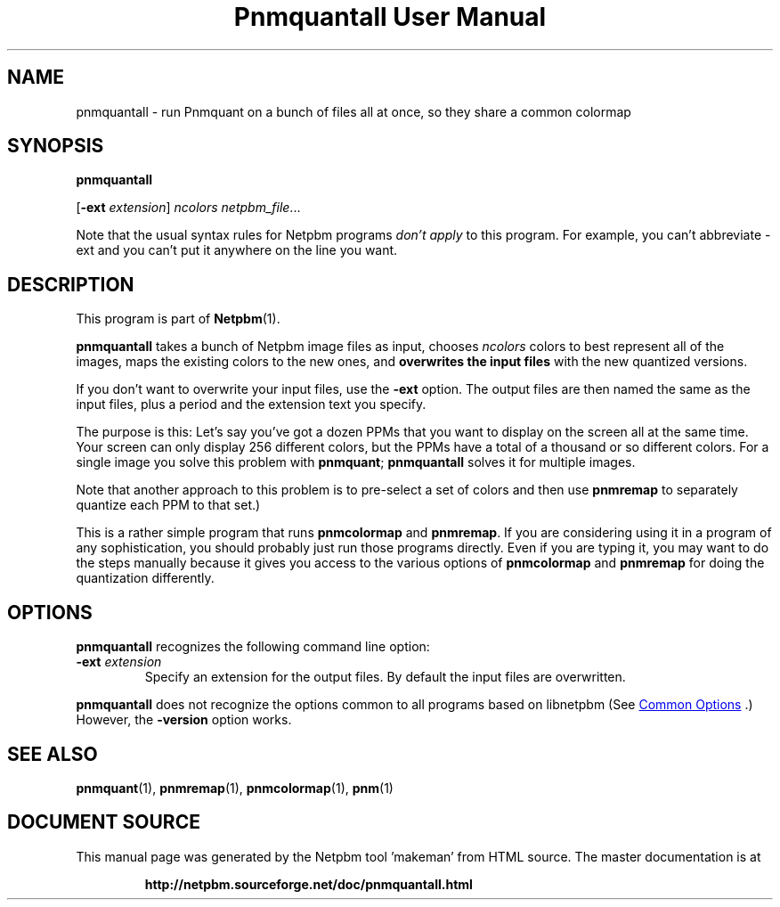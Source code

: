 \
.\" This man page was generated by the Netpbm tool 'makeman' from HTML source.
.\" Do not hand-hack it!  If you have bug fixes or improvements, please find
.\" the corresponding HTML page on the Netpbm website, generate a patch
.\" against that, and send it to the Netpbm maintainer.
.TH "Pnmquantall User Manual" 1 "05 March 2012" "netpbm documentation"

.SH NAME

pnmquantall - run Pnmquant on a bunch of files all at once, so they
share a common colormap

.UN synopsis
.SH SYNOPSIS

\fBpnmquantall\fP

[\fB-ext\fP \fIextension\fP] \fIncolors\fP \fInetpbm_file\fP...
.PP
Note that the usual syntax rules for Netpbm programs \fIdon't apply\fP
to this program.  For example, you can't abbreviate -ext and you can't put
it anywhere on the line you want.


.UN description
.SH DESCRIPTION
.PP
This program is part of
.BR "Netpbm" (1)\c
\&.
.PP
\fBpnmquantall\fP takes a bunch of Netpbm image files as input, chooses
\fIncolors\fP colors to best represent all of the images, maps the
existing colors to the new ones, and \fBoverwrites the input
files\fP with the new quantized versions.
.PP
If you don't want to overwrite your input files, use the
\fB-ext\fP option.  The output files are then named the same as the
input files, plus a period and the extension text you specify.
.PP
The purpose is this: Let's say you've got a dozen PPMs that you want to
display on the screen all at the same time.  Your screen can only display 256
different colors, but the PPMs have a total of a thousand or so different
colors.  For a single image you solve this problem
with \fBpnmquant\fP; \fBpnmquantall\fP solves it for multiple images.
.PP
Note that another approach to this problem is to pre-select a set
of colors and then use \fBpnmremap\fP to separately quantize each PPM
to that set.)
.PP
This is a rather simple program that runs \fBpnmcolormap\fP and
\fBpnmremap\fP.  If you are considering using it in a program of any
sophistication, you should probably just run those programs directly.
Even if you are typing it, you may want to do the steps manually because
it gives you access to the various options of \fBpnmcolormap\fP and
\fBpnmremap\fP for doing the quantization differently.


.UN options
.SH OPTIONS
.PP
\fBpnmquantall\fP recognizes the following command line option:


.TP
\fB-ext\fP \fIextension\fP
Specify an extension for the output files.  By default the input files
are overwritten.

.PP
\fBpnmquantall\fP does not recognize the options common to all
programs based on libnetpbm (See 
.UR index.html#commonoptions
 Common Options
.UE
\&.)  However, the \fB-version\fP option works.

.UN seealso
.SH SEE ALSO
.BR "pnmquant" (1)\c
\&,
.BR "pnmremap" (1)\c
\&,
.BR "pnmcolormap" (1)\c
\&,
.BR "pnm" (1)\c
\&
.SH DOCUMENT SOURCE
This manual page was generated by the Netpbm tool 'makeman' from HTML
source.  The master documentation is at
.IP
.B http://netpbm.sourceforge.net/doc/pnmquantall.html
.PP